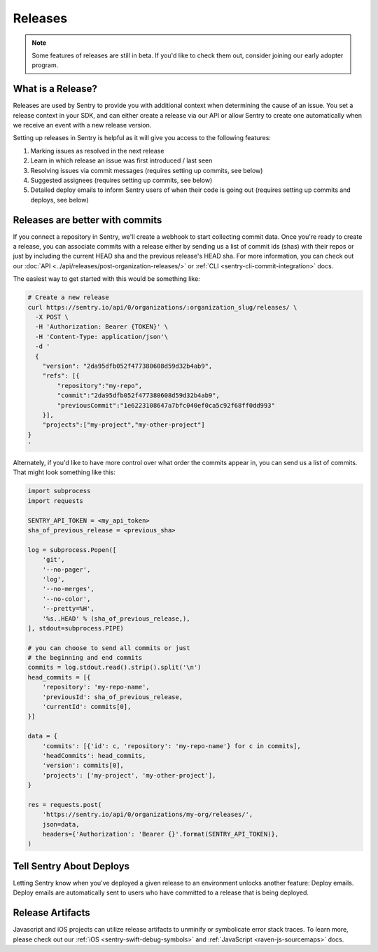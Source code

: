 Releases
========

.. note:: Some features of releases are still in beta. If you'd like to check them out, consider joining our early adopter program.


What is a Release?
------------------

Releases are used by Sentry to provide you with additional context
when determining the cause of an issue. You set a release context in
your SDK, and can either create a release via our API or allow Sentry
to create one automatically when we receive an event with a new
release version.

Setting up releases in Sentry is helpful as it will give you access
to the following features:

#. Marking issues as resolved in the next release
#. Learn in which release an issue was first introduced / last seen
#. Resolving issues via commit messages (requires setting up commits, see below)
#. Suggested assignees (requires setting up commits, see below)
#. Detailed deploy emails to inform Sentry users of when their code is going out (requires setting up commits and deploys, see below)


Releases are better with commits
--------------------------------

If you connect a repository in Sentry, we'll create a webhook to start
collecting commit data. Once you're ready to create a release, you can
associate commits with a release either by sending us a list of commit
ids (shas) with their repos or just by including the current HEAD sha
and the previous release's HEAD sha. For more information, you can check
out our :doc:`API <../api/releases/post-organization-releases/>` or
:ref:`CLI <sentry-cli-commit-integration>` docs.

The easiest way to get started with this would be something like:

.. code-block:: bash

    # Create a new release
    curl https://sentry.io/api/0/organizations/:organization_slug/releases/ \
      -X POST \
      -H 'Authorization: Bearer {TOKEN}' \
      -H 'Content-Type: application/json'\
      -d '
      {
        "version": "2da95dfb052f477380608d59d32b4ab9",
        "refs": [{
            "repository":"my-repo",
            "commit":"2da95dfb052f477380608d59d32b4ab9",
            "previousCommit":"1e6223108647a7bfc040ef0ca5c92f68ff0dd993"
        }],
        "projects":["my-project","my-other-project"]
    }
    '

Alternately, if you'd like to have more control over what order the
commits appear in, you can send us a list of commits. That might look
something like this:

.. code-block:: python

    import subprocess
    import requests

    SENTRY_API_TOKEN = <my_api_token>
    sha_of_previous_release = <previous_sha>

    log = subprocess.Popen([
        'git',
        '--no-pager',
        'log',
        '--no-merges',
        '--no-color',
        '--pretty=%H',
        '%s..HEAD' % (sha_of_previous_release,),
    ], stdout=subprocess.PIPE)

    # you can choose to send all commits or just
    # the beginning and end commits
    commits = log.stdout.read().strip().split('\n')
    head_commits = [{
        'repository': 'my-repo-name',
        'previousId': sha_of_previous_release,
        'currentId': commits[0],
    }]

    data = {
        'commits': [{'id': c, 'repository': 'my-repo-name'} for c in commits],
        'headCommits': head_commits,
        'version': commits[0],
        'projects': ['my-project', 'my-other-project'],
    }

    res = requests.post(
        'https://sentry.io/api/0/organizations/my-org/releases/',
        json=data,
        headers={'Authorization': 'Bearer {}'.format(SENTRY_API_TOKEN)},
    )



Tell Sentry About Deploys
-------------------------

Letting Sentry know when you've deployed a given release to an environment
unlocks another feature: Deploy emails. Deploy emails are automatically
sent to users who have committed to a release that is being deployed.


Release Artifacts
-----------------

Javascript and iOS projects can utilize release artifacts to unminify or
symbolicate error stack traces. To learn more, please check out our
:ref:`iOS <sentry-swift-debug-symbols>` and :ref:`JavaScript <raven-js-sourcemaps>` docs.
